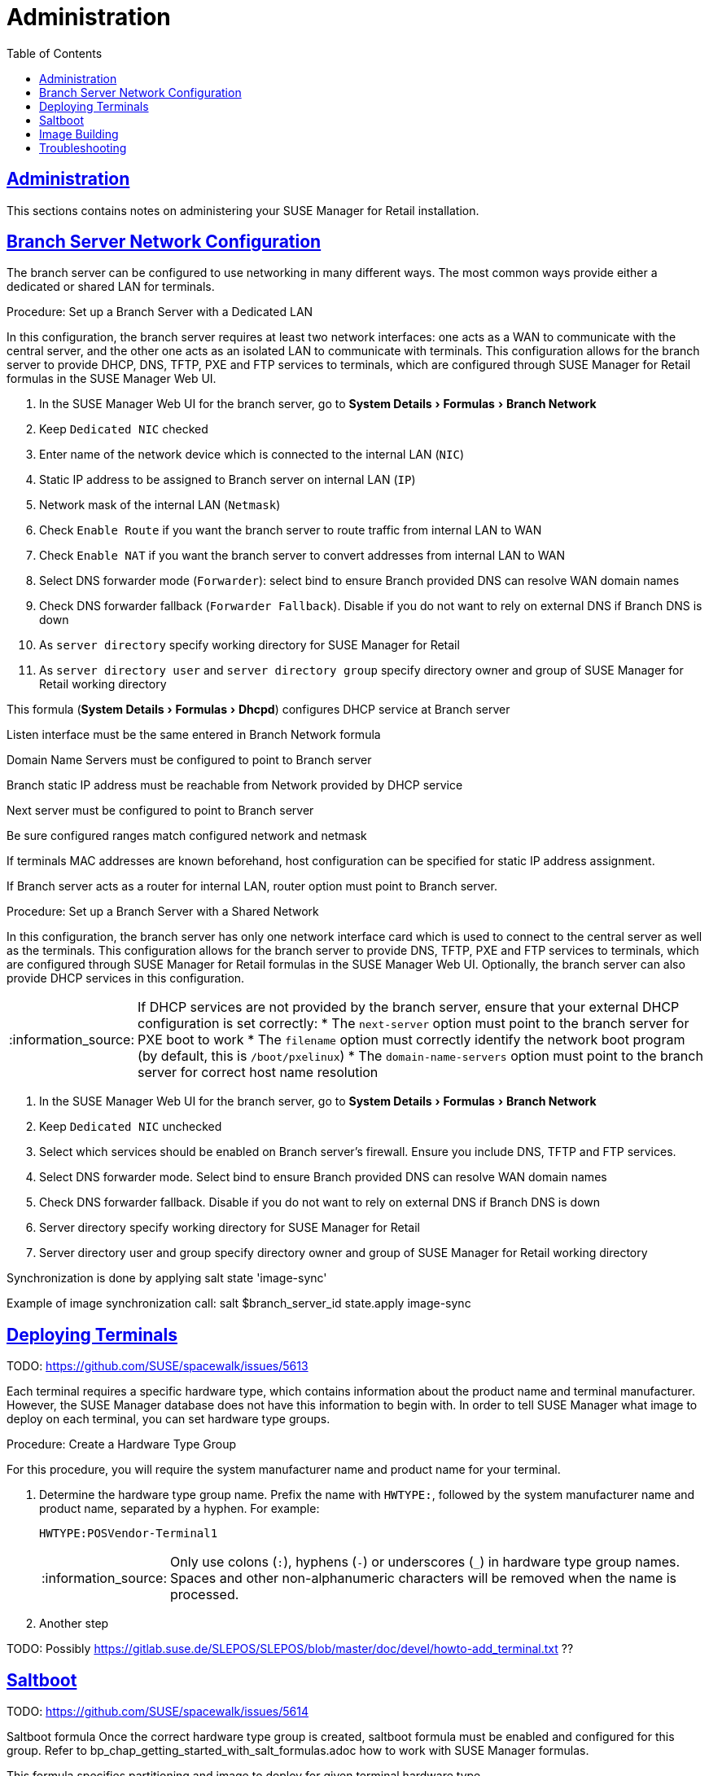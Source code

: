 [[retail.chap.admin]]
= Administration
ifdef::env-github,backend-html5,backend-docbook5[]
//Admonitions
:tip-caption: :bulb:
:note-caption: :information_source:
:important-caption: :heavy_exclamation_mark:
:caution-caption: :fire:
:warning-caption: :warning:
// SUSE ENTITIES FOR GITHUB
// System Architecture
:zseries: z Systems
:ppc: POWER
:ppc64le: ppc64le
:ipf : Itanium
:x86: x86
:x86_64: x86_64
// Rhel Entities
:rhel: Red Hat Linux Enterprise
:rhnminrelease6: Red Hat Enterprise Linux Server 6
:rhnminrelease7: Red Hat Enterprise Linux Server 7
// SUSE Manager Entities
:productname:
:susemgr: SUSE Manager
:smr: SUSE Manager for Retail
:susemgrproxy: SUSE Manager Proxy
:productnumber: 3.2
:webui: Web UI
// SUSE Product Entities
:sles-version: 12
:sp-version: SP3
:jeos: JeOS
:scc: SUSE Customer Center
:sls: SUSE Linux Enterprise Server
:sle: SUSE Linux Enterprise
:slsa: SLES
:suse: SUSE
endif::[]
// Asciidoctor Front Matter
:doctype: book
:sectlinks:
:toc: left
:icons: font
:experimental:
:sourcedir: .
:imagesdir: images





[[retail.sect.admin]]
== Administration

This sections contains notes on administering your {smr} installation.

[[retail.sect.admin.branch_network_config]]
== Branch Server Network Configuration

The branch server can be configured to use networking in many different ways.
The most common ways provide either a dedicated or shared LAN for terminals.

.Procedure: Set up a Branch Server with a Dedicated LAN

In this configuration, the branch server requires at least two network interfaces: one acts as a WAN to communicate with the central server, and the other one acts as an isolated LAN to communicate with terminals.
This configuration allows for the branch server to provide DHCP, DNS, TFTP, PXE and FTP services to terminals, which are configured through {smr} formulas in the {susemgr} {webui}.

. In the {susemgr} {webui} for the branch server, go to menu:System Details[Formulas > Branch Network]
. Keep [guimenu]``Dedicated NIC`` checked
. Enter name of the network device which is connected to the internal LAN ([guimenu]``NIC``)
. Static IP address to be assigned to Branch server on internal LAN ([guimenu]``IP``)
. Network mask of the internal LAN ([guimenu]``Netmask``)
. Check [guimenu]``Enable Route`` if you want the branch server to route traffic from internal LAN to WAN
. Check [guimenu]``Enable NAT`` if you want the branch server to convert addresses from internal LAN to WAN
. Select DNS forwarder mode ([guimenu]``Forwarder``): select bind to ensure Branch provided DNS can resolve WAN domain names
. Check DNS forwarder fallback ([guimenu]``Forwarder Fallback``). Disable if you do not want to rely on external DNS if Branch DNS is down
. As [guimenu]``server directory`` specify working directory for {smr}
. As [guimenu]``server directory user`` and [guimenu]``server directory group`` specify directory owner and group of {smr} working directory



This formula (menu:System Details[Formulas > Dhcpd]) configures DHCP service at Branch server

Listen interface must be the same entered in Branch Network formula

Domain Name Servers must be configured to point to Branch server

Branch static IP address must be reachable from Network provided by DHCP service

Next server must be configured to point to Branch server

Be sure configured ranges match configured network and netmask

If terminals MAC addresses are known beforehand, host configuration can be specified for static IP address assignment.

If Branch server acts as a router for internal LAN, router option must point to Branch server.



.Procedure: Set up a Branch Server with a Shared Network

In this configuration, the branch server has only one network interface card which is used to connect to the central server as well as the terminals.
This configuration allows for the branch server to provide DNS, TFTP, PXE and FTP services to terminals, which are configured through {smr} formulas in the {susemgr} {webui}.
Optionally, the branch server can also provide DHCP services in this configuration.

[NOTE]
====
If DHCP services are not provided by the branch server, ensure that your external DHCP configuration is set correctly:
* The [systemitem]``next-server`` option must point to the branch server for PXE boot to work
* The [systemitem]``filename`` option must correctly identify the network boot program (by default, this is [path]``/boot/pxelinux``)
* The [systemitem]``domain-name-servers`` option must point to the branch server for correct host name resolution
====

. In the {susemgr} {webui} for the branch server, go to menu:System Details[Formulas > Branch Network]
. Keep [guimenu]``Dedicated NIC`` unchecked
. Select which services should be enabled on Branch server’s firewall. Ensure you include DNS, TFTP and FTP services.
. Select DNS forwarder mode. Select bind to ensure Branch provided DNS can resolve WAN domain names
. Check DNS forwarder fallback. Disable if you do not want to rely on external DNS if Branch DNS is down
. Server directory specify working directory for {smr}
. Server directory user and group specify directory owner and group of {smr} working directory


Synchronization is done by applying salt state 'image-sync'

Example of image synchronization call:
salt $branch_server_id state.apply image-sync


[[retail.sect.admin.deploy_terminals]]
== Deploying Terminals

TODO: https://github.com/SUSE/spacewalk/issues/5613

Each terminal requires a specific hardware type, which contains information about the product name and terminal manufacturer.
However, the {susemgr} database does not have this information to begin with.
In order to tell {susemgr} what image to deploy on each terminal, you can set hardware type groups.


.Procedure: Create a Hardware Type Group

For this procedure, you will require the system manufacturer name and product name for your terminal.

. Determine the hardware type group name.
Prefix the name with [systemitem]``HWTYPE:``, followed by the system manufacturer name and product name, separated by a hyphen.
For example:
+
----
HWTYPE:POSVendor-Terminal1
----
+
[NOTE]
====
Only use colons (``:``), hyphens (``-``) or underscores (``_``) in hardware type group names.
Spaces and other non-alphanumeric characters will be removed when the name is processed.
====
+
. Another step


TODO: Possibly https://gitlab.suse.de/SLEPOS/SLEPOS/blob/master/doc/devel/howto-add_terminal.txt ??


[[retail.sect.admin.saltboot]]
== Saltboot

TODO: https://github.com/SUSE/spacewalk/issues/5614

Saltboot formula
Once the correct hardware type group is created, saltboot formula must be enabled and configured for this group. Refer to bp_chap_getting_started_with_salt_formulas.adoc how to work with {susemgr} formulas.

This formula specifies partitioning and image to deploy for given terminal hardware type.

Partitioning and Image assignment for specific hardware type
Partitioning and Image assignment for specific machine
First terminal boot
During first terminal boot salt minion id and fingerprint will be presented on the screen. Depending on the configuration, accepting terminal key on {susemgr} may be required.


Accept the terminal key only when information provided on terminal screen match those in {susemgr} Main Menu › Salt › Keys
Terminal will now continue booting, download the image from branch server and deploy it on the machine. Then proceeds to boot deployed image


[[retail.sect.admin.image_building]]
== Image Building

TODO: https://github.com/SUSE/spacewalk/issues/5612

￼ setting root user (or other users), see docu of SLEPOS
￼ note that image needs to stay on the same SUMA instance
￼ point to the git repository with examples, describe how to use it


[[retail.sect.admin.troubleshooting]]
== Troubleshooting

TODO: https://github.com/SUSE/spacewalk/issues/5616
